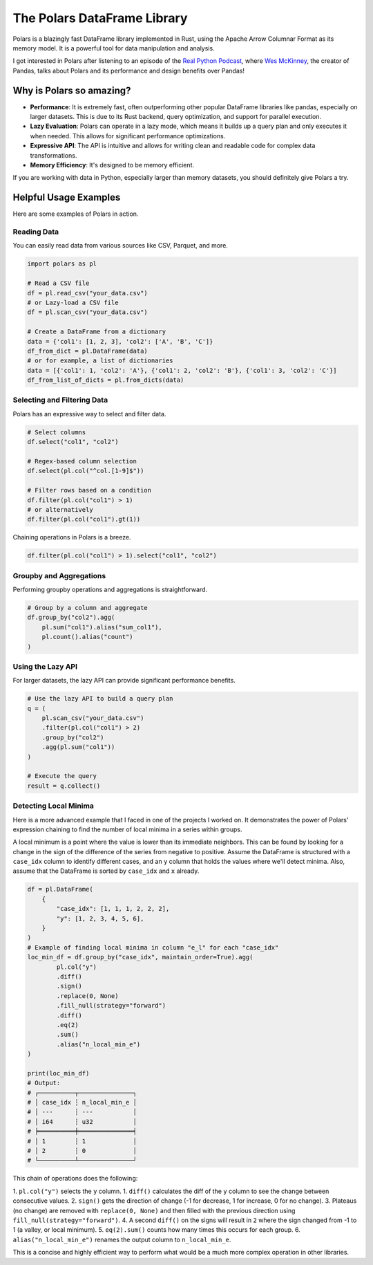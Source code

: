The Polars DataFrame Library
============================

Polars is a blazingly fast DataFrame library implemented in Rust, using the Apache Arrow Columnar Format as its memory model. It is a powerful tool for data manipulation and analysis.

I got interested in Polars after listening to an episode of the `Real Python Podcast <https://realpython.com/podcasts/rpp/193/>`_, where `Wes McKinney <https://wesmckinney.com/>`_, the creator of Pandas, talks about Polars and its performance and design benefits over Pandas! 

Why is Polars so amazing?
-------------------------

* **Performance**: It is extremely fast, often outperforming other popular DataFrame libraries like pandas, especially on larger datasets. This is due to its Rust backend, query optimization, and support for parallel execution.
* **Lazy Evaluation**: Polars can operate in a lazy mode, which means it builds up a query plan and only executes it when needed. This allows for significant performance optimizations.
* **Expressive API**: The API is intuitive and allows for writing clean and readable code for complex data transformations.
* **Memory Efficiency**: It's designed to be memory efficient.

If you are working with data in Python, especially larger than memory datasets, you should definitely give Polars a try. 

Helpful Usage Examples
----------------------

Here are some examples of Polars in action.

Reading Data
~~~~~~~~~~~~

You can easily read data from various sources like CSV, Parquet, and more.

.. code-block:: python

   import polars as pl

   # Read a CSV file
   df = pl.read_csv("your_data.csv")
   # or Lazy-load a CSV file
   df = pl.scan_csv("your_data.csv")

   # Create a DataFrame from a dictionary
   data = {'col1': [1, 2, 3], 'col2': ['A', 'B', 'C']}
   df_from_dict = pl.DataFrame(data)
   # or for example, a list of dictionaries
   data = [{'col1': 1, 'col2': 'A'}, {'col1': 2, 'col2': 'B'}, {'col1': 3, 'col2': 'C'}]
   df_from_list_of_dicts = pl.from_dicts(data)

Selecting and Filtering Data
~~~~~~~~~~~~~~~~~~~~~~~~~~~~

Polars has an expressive way to select and filter data.

.. code-block:: python

   # Select columns
   df.select("col1", "col2")

   # Regex-based column selection
   df.select(pl.col("^col.[1-9]$"))

   # Filter rows based on a condition
   df.filter(pl.col("col1") > 1)
   # or alternatively
   df.filter(pl.col("col1").gt(1))

Chaining operations in Polars is a breeze.

.. code-block:: python

   df.filter(pl.col("col1") > 1).select("col1", "col2")


Groupby and Aggregations
~~~~~~~~~~~~~~~~~~~~~~~~

Performing groupby operations and aggregations is straightforward.

.. code-block:: python

   # Group by a column and aggregate
   df.group_by("col2").agg(
       pl.sum("col1").alias("sum_col1"),
       pl.count().alias("count")
   )

Using the Lazy API
~~~~~~~~~~~~~~~~~~

For larger datasets, the lazy API can provide significant performance benefits.

.. code-block:: python

   # Use the lazy API to build a query plan
   q = (
       pl.scan_csv("your_data.csv")
       .filter(pl.col("col1") > 2)
       .group_by("col2")
       .agg(pl.sum("col1"))
   )

   # Execute the query
   result = q.collect()

Detecting Local Minima
~~~~~~~~~~~~~~~~~~~~~~

Here is a more advanced example that I faced in one of the projects I worked on. It demonstrates the power of Polars' expression chaining to find the number of local minima in a series within groups.

A local minimum is a point where the value is lower than its immediate neighbors. This can be found by looking for a change in the sign of the difference of the series from negative to positive. Assume the DataFrame is structured with a ``case_idx`` column to identify different cases, and an ``y`` column that holds the values where we'll detect minima. Also, assume that the DataFrame is sorted by ``case_idx`` and ``x`` already.

.. code-block:: python

   df = pl.DataFrame(
       {
           "case_idx": [1, 1, 1, 2, 2, 2],
           "y": [1, 2, 3, 4, 5, 6],
       }
   )
   # Example of finding local minima in column "e_l" for each "case_idx"
   loc_min_df = df.group_by("case_idx", maintain_order=True).agg(
           pl.col("y")
           .diff()
           .sign()
           .replace(0, None)
           .fill_null(strategy="forward")
           .diff()
           .eq(2)
           .sum()
           .alias("n_local_min_e")
   )

   print(loc_min_df)
   # Output:
   # ┌──────────┬───────────────┐
   # │ case_idx ┆ n_local_min_e │
   # │ ---      ┆ ---           │
   # │ i64      ┆ u32           │
   # ╞══════════╪═══════════════╡
   # │ 1        ┆ 1             │
   # │ 2        ┆ 0             │
   # └──────────┴───────────────┘
   

This chain of operations does the following:

1.  ``pl.col("y")`` selects the ``y`` column.
1.  ``diff()`` calculates the diff of the ``y`` column to see the change between consecutive values.
2.  ``sign()`` gets the direction of change (-1 for decrease, 1 for increase, 0 for no change).
3.  Plateaus (no change) are removed with ``replace(0, None)`` and then filled with the previous direction using ``fill_null(strategy="forward")``.
4.  A second ``diff()`` on the signs will result in ``2`` where the sign changed from -1 to 1 (a valley, or local minimum).
5.  ``eq(2).sum()`` counts how many times this occurs for each group.
6.  ``alias("n_local_min_e")`` renames the output column to ``n_local_min_e``.

This is a concise and highly efficient way to perform what would be a much more complex operation in other libraries. 